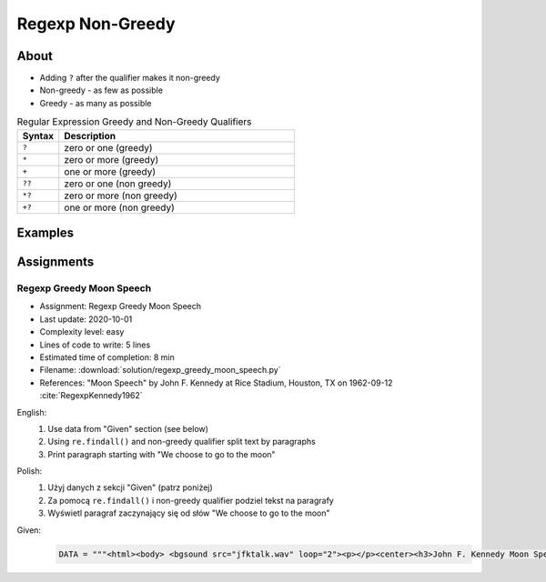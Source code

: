 *****************
Regexp Non-Greedy
*****************


About
=====
* Adding ``?`` after the qualifier makes it non-greedy
* Non-greedy - as few as possible
* Greedy - as many as possible

.. csv-table:: Regular Expression Greedy and Non-Greedy Qualifiers
    :widths: 15, 85
    :header: "Syntax", "Description"

    "``?``", "zero or one (greedy)"
    "``*``", "zero or more (greedy)"
    "``+``", "one or more (greedy)"
    "``??``", "zero or one (non greedy)"
    "``*?``", "zero or more (non greedy)"
    "``+?``", "one or more (non greedy)"


Examples
========
.. code-block:: python
    :caption: Usage of greedy and non-greedy search in ``re.findall()``

    import re

    TEXT = '<strong>Ehlo World</strong>'

    re.findall(r'<.*>', TEXT)         # ['<strong>Ehlo World</strong>']
    re.findall(r'<.*?>', TEXT)        # ['<strong>', '</strong>']

.. code-block:: python
    :caption: Usage of greedy and non-greedy search with groups

    re.findall(r'<(.*)>', TEXT)       # ['strong>Ehlo World</strong']
    re.findall(r'<(.*?)>', TEXT)      # ['strong', '/strong']
    re.findall(r'</?(.*?)>', TEXT)    # ['strong', 'strong']


Assignments
===========

Regexp Greedy Moon Speech
-------------------------
* Assignment: Regexp Greedy Moon Speech
* Last update: 2020-10-01
* Complexity level: easy
* Lines of code to write: 5 lines
* Estimated time of completion: 8 min
* Filename: :download:`solution/regexp_greedy_moon_speech.py`
* References: "Moon Speech" by John F. Kennedy at Rice Stadium, Houston, TX on 1962-09-12 :cite:`RegexpKennedy1962`

English:
    #. Use data from "Given" section (see below)
    #. Using ``re.findall()`` and non-greedy qualifier split text by paragraphs
    #. Print paragraph starting with "We choose to go to the moon"

Polish:
    #. Użyj danych z sekcji "Given" (patrz poniżej)
    #. Za pomocą ``re.findall()`` i non-greedy qualifier podziel tekst na paragrafy
    #. Wyświetl paragraf zaczynający się od słów "We choose to go to the moon"

Given:
    .. code-block:: python

        DATA = """<html><body> <bgsound src="jfktalk.wav" loop="2"><p></p><center><h3>John F. Kennedy Moon Speech - Rice Stadium</h3><img src="jfkrice.jpg"><h3>September 12, 1962</h3></center><p></p><hr><p></p><center>Movie clips of JFK speaking at Rice University: <a href="JFKatRice.mov">(.mov)</a> or <a href="jfkrice.avi">(.avi)</a> (833K)</center><p><a href="jfkru56k.asf">See and hear</a> the entire speech for 56K modem download [8.7 megabytes in a .asf movie format which requires Windows Media Player 7 (speech lasts about 33 minutes)].<br><a href="jfkru100.asf">See and hear</a> the entire speech for higher speed access [25.3 megabytes in .asf movie format which requires Windows Media Player 7].<br><a href="jfkslide.asf">See and hear</a> a five minute audio version of the speech with accompanying slides and music. This is a most inspirational presentation of, perhaps, the most famous space speech ever given. The file is a streaming video Windows Media Player 7 format. [11 megabytes in .asf movie format which requires Windows Media Player 7]. <br><a href="jfk_rice_speech.mpg">See and hear</a> the 17 minute 48 second speech in the .mpg format. This is a very large file of 189 megabytes and only suggested for those with DSL, ASDL, or cable modem access as the download time on a 28.8K or 56K modem would be many hours duration.</p><p></p><hr><p></p><center><h4>TEXT OF PRESIDENT JOHN KENNEDY'S RICE STADIUM MOON SPEECH</h4></center><p>President Pitzer, Mr. Vice President, Governor, CongressmanThomas, Senator Wiley, and Congressman Miller, Mr. Webb, Mr.Bell, scientists, distinguished guests, and ladies and gentlemen:</p><p>We choose to go to the moon. We choose to go to the moon in this decade and do the other things, not because they are easy, but because they are hard, because that goal will serve to organize and measure the best of our energies and skills,because that challenge is one that we are willing to accept, one we are unwilling to postpone, and one which we intend to win,and the others, too.</p><p>It is for these reasons that I regard the decision last year to shift our efforts in space from low to high gear as among the most important decisions that will be made during my incumbency in the office of the Presidency.</p><p>In the last 24 hours we have seen facilities now being created for the greatest and most complex exploration in man's history.We have felt the ground shake and the air shattered by the testing of a Saturn C-1 booster rocket, many times as powerful as the Atlas which launched John Glenn, generating power equivalent to 10,000 automobiles with their accelerators on the floor.We have seen the site where the F-1 rocket engines, each one as powerful as all eight engines of the Saturn combined, will be clustered together to make the advanced Saturn missile, assembled in a new building to be built at Cape Canaveral as tall as a48 story structure, as wide as a city block, and as long as two lengths of this field.</p><p></p><hr><p></p><center><a href="movies.html">Return to Space Movies Cinema</a></center></body></html>"""
